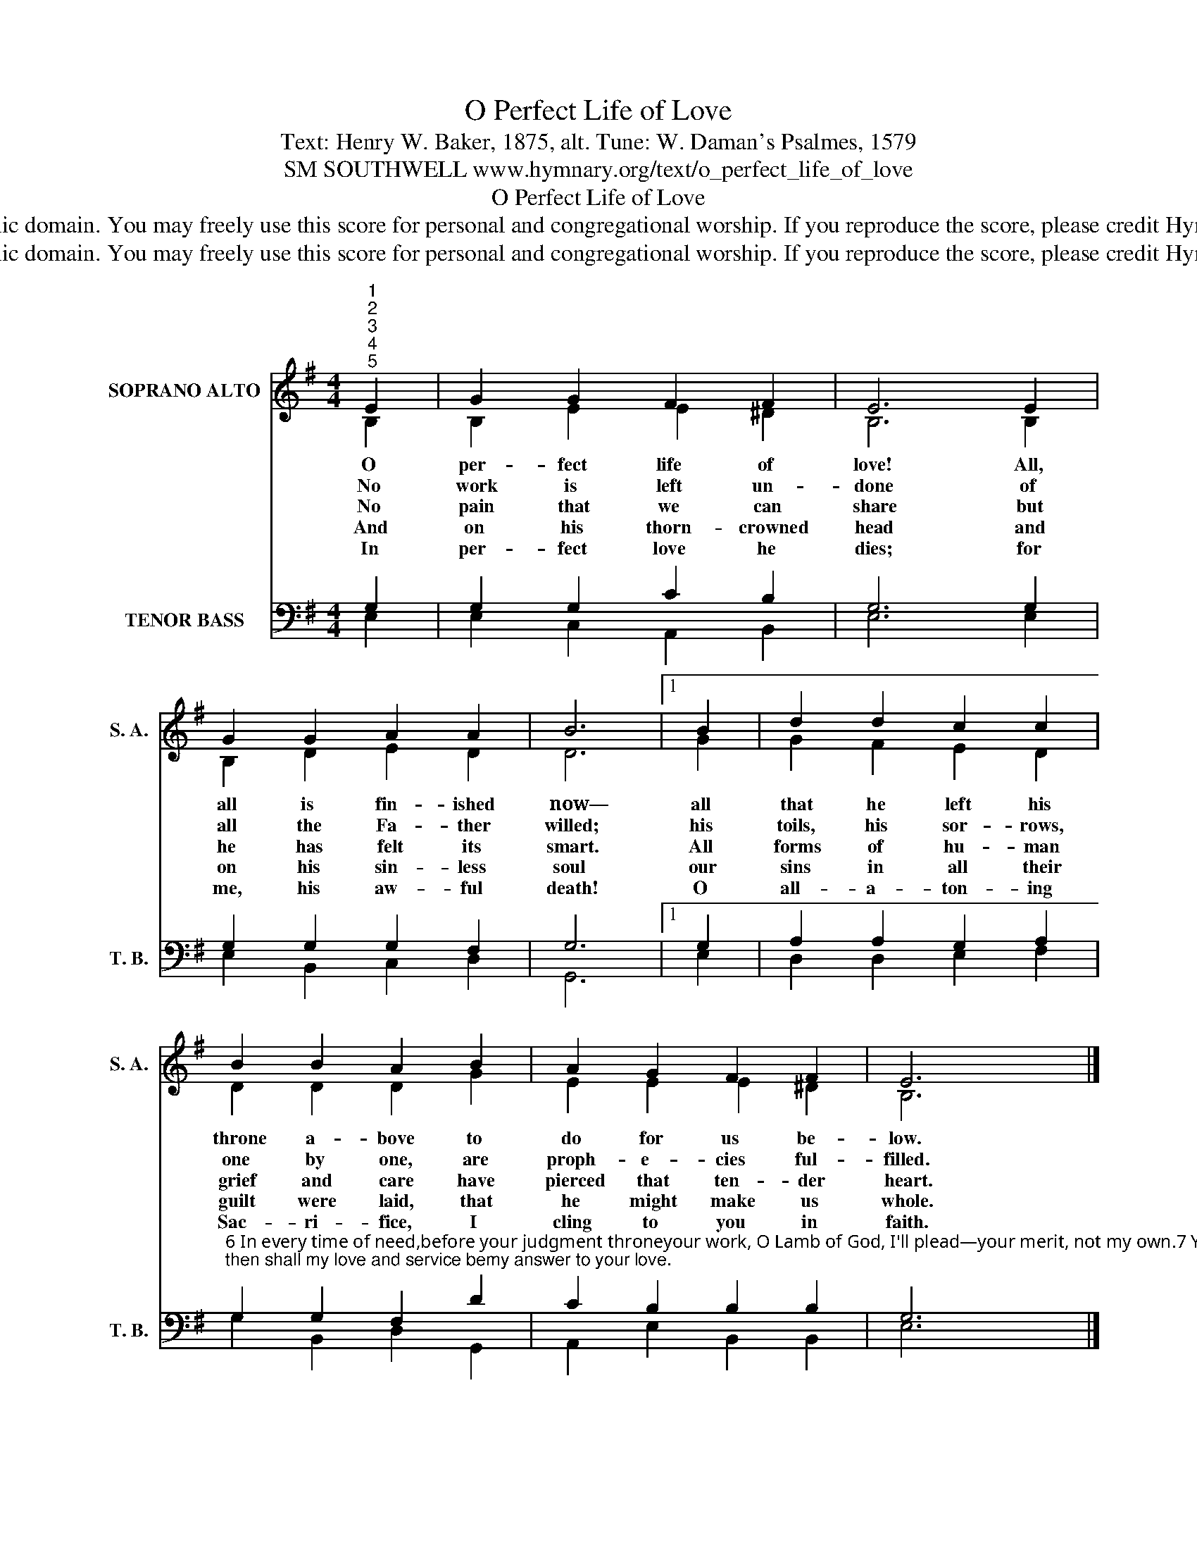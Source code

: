 X:1
T:O Perfect Life of Love
T:Text: Henry W. Baker, 1875, alt. Tune: W. Daman's Psalmes, 1579
T:SM SOUTHWELL www.hymnary.org/text/o_perfect_life_of_love
T:O Perfect Life of Love
T:This hymn is in the public domain. You may freely use this score for personal and congregational worship. If you reproduce the score, please credit Hymnary.org as the source. 
T:This hymn is in the public domain. You may freely use this score for personal and congregational worship. If you reproduce the score, please credit Hymnary.org as the source. 
Z:This hymn is in the public domain. You may freely use this score for personal and congregational worship. If you reproduce the score, please credit Hymnary.org as the source.
%%score ( 1 2 ) ( 3 4 )
L:1/8
M:4/4
K:G
V:1 treble nm="SOPRANO ALTO" snm="S. A."
V:2 treble 
V:3 bass nm="TENOR BASS" snm="T. B."
V:4 bass 
V:1
"^1""^2""^3""^4""^5" E2 | G2 G2 F2 F2 | E6 E2 | G2 G2 A2 A2 | B6 |1 B2 | d2 d2 c2 c2 | %7
w: O|per- fect life of|love! All,|all is fin- ished|now—|all|that he left his|
w: No|work is left un-|done of|all the Fa- ther|willed;|his|toils, his sor- rows,|
w: No|pain that we can|share but|he has felt its|smart.|All|forms of hu- man|
w: And|on his thorn- crowned|head and|on his sin- less|soul|our|sins in all their|
w: In|per- fect love he|dies; for|me, his aw- ful|death!|O|all- a- ton- ing|
 B2 B2 A2 B2 | A2 G2 F2 F2 | E6 x2 |] %10
w: throne a- bove to|do for us be-|low.|
w: one by one, are|proph- e- cies ful-|filled.|
w: grief and care have|pierced that ten- der|heart.|
w: guilt were laid, that|he might make us|whole.|
w: Sac- ri- fice, I|cling to you in|faith.|
V:2
 B,2 | B,2 E2 E2 ^D2 | B,6 B,2 | B,2 D2 E2 D2 | D6 |1 G2 | G2 F2 E2 D2 | D2 D2 D2 G2 | %8
 E2 E2 E2 ^D2 | B,6 x2 |] %10
V:3
 G,2 | G,2 G,2 C2 B,2 | G,6 G,2 | G,2 G,2 G,2 F,2 | G,6 |1 G,2 | A,2 A,2 G,2 A,2 | %7
"^6 In every time of need,before your judgment throneyour work, O Lamb of God, I'll plead—your merit, not my own.7 Yet work your way in me,my self-will, Lord, remove;then shall my love and service bemy answer to your love." G,2 G,2 F,2 D2 | %8
 C2 B,2 B,2 B,2 | G,6 x2 |] %10
V:4
 E,2 | E,2 C,2 A,,2 B,,2 | E,6 E,2 | E,2 B,,2 C,2 D,2 | G,,6 |1 E,2 | D,2 D,2 E,2 F,2 | %7
 G,2 B,,2 D,2 G,,2 | A,,2 E,2 B,,2 B,,2 | E,6 x2 |] %10

